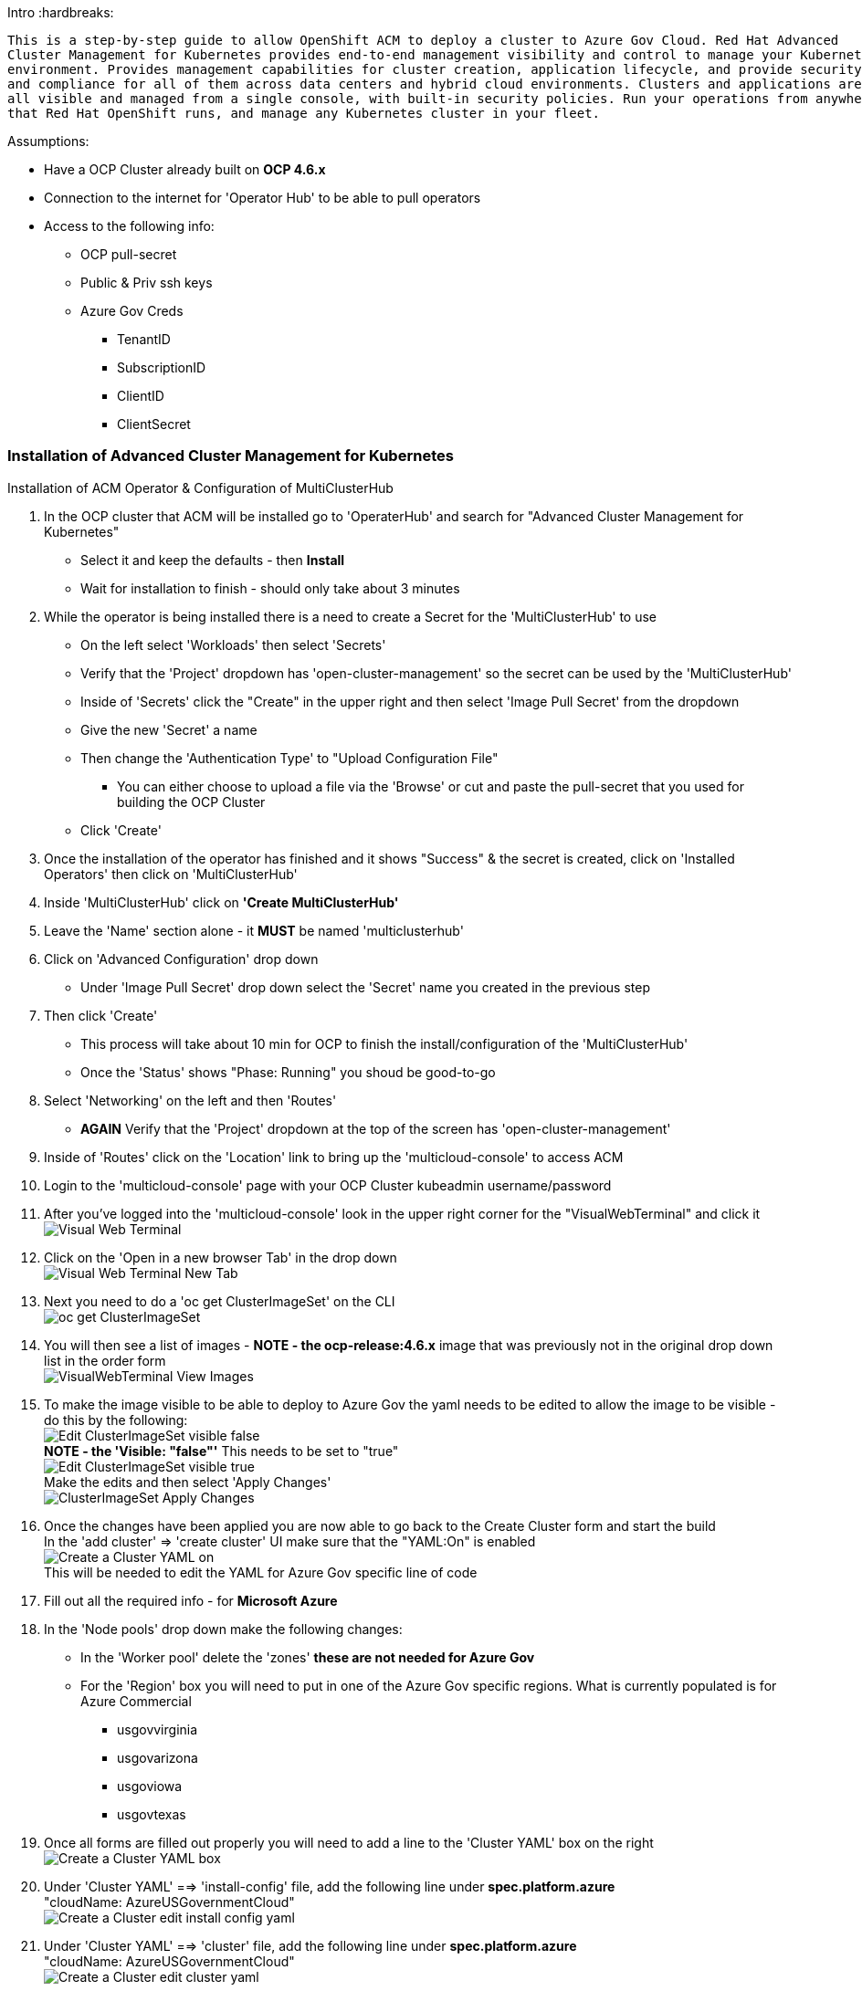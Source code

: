 Intro
:hardbreaks:
-------
This is a step-by-step guide to allow OpenShift ACM to deploy a cluster to Azure Gov Cloud. Red Hat Advanced
Cluster Management for Kubernetes provides end-to-end management visibility and control to manage your Kubernetes
environment. Provides management capabilities for cluster creation, application lifecycle, and provide security
and compliance for all of them across data centers and hybrid cloud environments. Clusters and applications are
all visible and managed from a single console, with built-in security policies. Run your operations from anywhere
that Red Hat OpenShift runs, and manage any Kubernetes cluster in your fleet.
-------


.Assumptions:
- Have a OCP Cluster already built on *OCP 4.6.x*
- Connection to the internet for 'Operator Hub' to be able to pull operators
- Access to the following info:
    * OCP pull-secret
    * Public & Priv ssh keys
    * Azure Gov Creds
        ** TenantID
        ** SubscriptionID
        ** ClientID
        ** ClientSecret




=== Installation of Advanced Cluster Management for Kubernetes
:hardbreaks:

****
.Installation of ACM Operator & Configuration of MultiClusterHub


. In the OCP cluster that ACM will be installed go to 'OperaterHub' and search for "Advanced Cluster Management for Kubernetes"
    - Select it and keep the defaults - then *Install*
    - Wait for installation to finish - should only take about 3 minutes
. While the operator is being installed there is a need to create a Secret for the 'MultiClusterHub' to use
    - On the left select 'Workloads' then select 'Secrets'
    - Verify that the 'Project' dropdown has 'open-cluster-management' so the secret can be used by the 'MultiClusterHub'
    - Inside of 'Secrets' click the "Create" in the upper right and then select 'Image Pull Secret' from the dropdown
    - Give the new 'Secret' a name
    - Then change the 'Authentication Type' to "Upload Configuration File"
        * You can either choose to upload a file via the 'Browse' or cut and paste the pull-secret that you used for building the OCP Cluster
    - Click 'Create'
. Once the installation of the operator has finished and it shows "Success" & the secret is created, click on 'Installed Operators' then click on 'MultiClusterHub'
. Inside 'MultiClusterHub' click on *'Create MultiClusterHub'*
. Leave the 'Name' section alone - it *MUST* be named 'multiclusterhub'
. Click on 'Advanced Configuration' drop down
    - Under 'Image Pull Secret' drop down select the 'Secret' name you created in the previous step
. Then click 'Create'
    - This process will take about 10 min for OCP to finish the install/configuration of the 'MultiClusterHub'
    - Once the 'Status' shows "Phase: Running" you shoud be good-to-go
. Select 'Networking' on the left and then 'Routes'
    - *AGAIN* Verify that the 'Project' dropdown at the top of the screen has 'open-cluster-management'
. Inside of 'Routes' click on the 'Location' link to bring up the 'multicloud-console' to access ACM
. Login to the 'multicloud-console' page with your OCP Cluster kubeadmin username/password
. After you've logged into the 'multicloud-console' look in the upper right corner for the "VisualWebTerminal" and click it
  image:images/Visual-Web-Terminal.png[]
. Click on the 'Open in a new browser Tab' in the drop down
  image:images/Visual-Web-Terminal-New-Tab.png[]
. Next you need to do a 'oc get ClusterImageSet' on the CLI
  image:images/oc-get-ClusterImageSet.png[]
. You will then see a list of images - *NOTE - the ocp-release:4.6.x* image that was previously not in the original drop down list in the order form
  image:images/VisualWebTerminal-View-Images.png[]
. To make the image visible to be able to deploy to Azure Gov the yaml needs to be edited to allow the image to be visible - do this by the following:
  image:images/Edit-ClusterImageSet-visible-false.png[]
  *NOTE - the 'Visible: "false"'* This needs to be set to "true"
  image:images/Edit-ClusterImageSet-visible-true.png[]
  Make the edits and then select 'Apply Changes'
  image:images/ClusterImageSet-Apply-Changes.png[]
. Once the changes have been applied you are now able to go back to the Create Cluster form and start the build
  In the 'add cluster' => 'create cluster' UI make sure that the "YAML:On" is enabled
  image:images/Create-a-Cluster-YAML-on.png[]
  This will be needed to edit the YAML for Azure Gov specific line of code
. Fill out all the required info - for *Microsoft Azure*
. In the 'Node pools' drop down make the following changes:
  * In the 'Worker pool' delete the 'zones' *these are not needed for Azure Gov*
  * For the 'Region' box you will need to put in one of the Azure Gov specific regions. What is currently populated is for Azure Commercial
    - usgovvirginia
    - usgovarizona
    - usgoviowa
    - usgovtexas
. Once all forms are filled out properly you will need to add a line to the 'Cluster YAML' box on the right
  image:images/Create-a-Cluster-YAML-box.png[]
. Under 'Cluster YAML' ==> 'install-config' file, add the following line under *spec.platform.azure*
  "cloudName: AzureUSGovernmentCloud"
  image:images/Create-a-Cluster-edit-install-config-yaml.png[]
. Under 'Cluster YAML' ==> 'cluster' file, add the following line under *spec.platform.azure*
  "cloudName: AzureUSGovernmentCloud"
  image:images/Create-a-Cluster-edit-cluster-yaml.png[]
. Everything is filled in properly - you can now click 'Create' in the upper right
  The multicloud console will then redirect you to a 'creating' screen and will give you the opportunity to view the logs in the ACM OCP Cluster you are using

****
